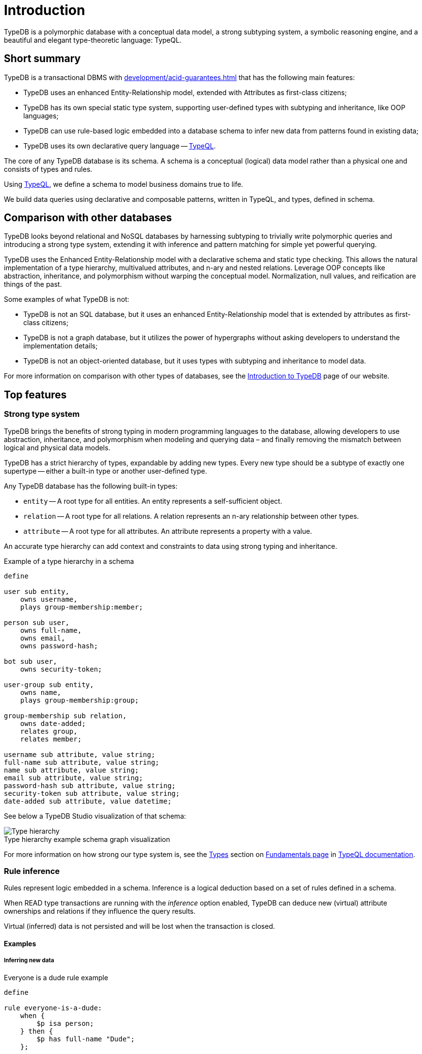 = Introduction
:keywords: typedb, database, documentation, introduction, overview
:longTailKeywords: typedb introduction, typedb overview, learn typedb, learn typeql, typedb schema, typedb data model
:pageTitle: TypeDB introduction
:summary: An intriduction for TypeDB's documentation

TypeDB is a polymorphic database with a conceptual data model, a strong subtyping system, a symbolic reasoning engine,
and a beautiful and elegant type-theoretic language: TypeQL.

== Short summary

TypeDB is a transactional DBMS with xref:development/acid-guarantees.adoc[] that has the following main features:

* TypeDB uses an enhanced Entity-Relationship model, extended with Attributes as first-class citizens;
* TypeDB has its own special static type system, supporting user-defined types with subtyping and inheritance,
  like OOP languages;
* TypeDB can use rule-based logic embedded into a database schema to infer new data from patterns found in existing data;
* TypeDB uses its own declarative query language -- xref:typeql::overview.adoc[TypeQL].

The core of any TypeDB database is its schema.
A schema is a conceptual (logical) data model rather than a physical one and consists of types and rules.

Using xref:typeql::overview.adoc[TypeQL], we define a schema to model business domains true to life.

We build data queries using declarative and composable patterns, written in TypeQL, and types, defined in schema.

== Comparison with other databases
//#todo add direct comparison materials links

TypeDB looks beyond relational and NoSQL databases by harnessing subtyping to trivially write polymorphic queries and
introducing a strong type system, extending it with inference and pattern matching for simple yet powerful querying.

TypeDB uses the Enhanced Entity-Relationship model with a declarative schema and static type checking.
This allows the natural implementation of a type hierarchy, multivalued attributes, and n-ary and nested relations.
Leverage OOP concepts like abstraction, inheritance, and polymorphism without warping the conceptual model.
Normalization, null values, and reification are things of the past.

Some examples of what TypeDB is not:

* TypeDB is not an SQL database, but it uses an enhanced Entity-Relationship model that is extended by attributes as
  first-class citizens;
* TypeDB is not a graph database, but it utilizes the power of hypergraphs without asking developers to understand the
  implementation details;
* TypeDB is not an object-oriented database, but it uses types with subtyping and inheritance to model data.

//#todo Consider adding some of the content from the website

For more information on comparison with other types of databases, see the
https://typedb.com/introduction[Introduction to TypeDB] page of our website.

== Top features

=== Strong type system

TypeDB brings the benefits of strong typing in modern programming languages to the database, allowing developers
to use abstraction, inheritance, and polymorphism when modeling and querying data – and finally removing the mismatch
between logical and physical data models.

TypeDB has a strict hierarchy of types, expandable by adding new types. Every new type should be a subtype of exactly one
supertype -- either a built-in type or another user-defined type.

Any TypeDB database has the following built-in types:

* `entity` -- A root type for all entities. An entity represents a self-sufficient object.
* `relation` -- A root type for all relations. A relation represents an n-ary relationship between other types.
* `attribute` -- A root type for all attributes. An attribute represents a property with a value.

An accurate type hierarchy can add context and constraints to data using strong typing and inheritance.

.Example of a type hierarchy in a schema

[,typeql]
----
define

user sub entity,
    owns username,
    plays group-membership:member;

person sub user,
    owns full-name,
    owns email,
    owns password-hash;

bot sub user,
    owns security-token;

user-group sub entity,
    owns name,
    plays group-membership:group;

group-membership sub relation,
    owns date-added;
    relates group,
    relates member;

username sub attribute, value string;
full-name sub attribute, value string;
name sub attribute, value string;
email sub attribute, value string;
password-hash sub attribute, value string;
security-token sub attribute, value string;
date-added sub attribute, value datetime;
----

See below a TypeDB Studio visualization of that schema:

[caption=""]
.Type hierarchy example schema graph visualization
image::intro-hierarchy-schema.png[Type hierarchy]

For more information on how strong our type system is, see the xref:typeql::fundamentals.adoc#_types[Types] section on
xref:typeql::fundamentals.adoc[Fundamentals page] in xref:typeql::overview.adoc[TypeQL documentation].

=== Rule inference

Rules represent logic embedded in a schema.
Inference is a logical deduction based on a set of rules defined in a schema.

When READ type transactions are running with the _inference_ option enabled,
TypeDB can deduce new (virtual) attribute ownerships and relations if they influence the query results.

Virtual (inferred) data is not persisted and will be lost when the transaction is closed.

==== Examples

===== Inferring new data
//#todo Consider less levels of headings

.Everyone is a dude rule example
[,typeql]
----
define

rule everyone-is-a-dude:
    when {
        $p isa person;
    } then {
        $p has full-name "Dude";
    };
----

The above example will add a `full-name` attribute with value `Dude` to every existing person.

Let’s add to the above schema an ability for user-groups to be members of other user-groups.

===== Transitive relations

.Add an ability for a group to be a member of a group
[,typeql]
----
define

user-group plays group-membership:member;
----

Now, we can add a new rule to enable transitive group membership. We can include Group A in Group B,
so that every member of Group A will become a member of Group B through the transitivity of membership, as follows:

`person` -> Group A -> Group B.

.Transitive group membership rule example
[,typeql]
----
define

rule transitive-group-membership:
   when {
      (group: $g1, member: $g2) isa group-membership;
      (group: $g2, member: $p) isa group-membership;
   } then {
      (group: $g1, member: $p) isa group-membership;
   };
----

The above rule works for any number of groups.

For example, if we insert data of group-membership according to the following:

`person` -> Group A -> Group B -> Group C -> Group D -> Group E

where `->` -- means a `group-membership` relation with an entity on the left of the -> playing the role of `member`
and the entity on the right playing the role of `group`. Then the transitivity, implemented by
the `transitive-group-memmbership` rule, will make `person` into a member of all groups from A to E.

For more information on rule inference, see the xref:typeql::schema/define-rules.adoc[] page
in xref:typeql::overview.adoc[TypeQL documentation].

=== Truly declarative and composable data queries

TypeQL is designed specifically for expressing what data looks like, not how to get it.
There are no joins, no unions, and no need for ordered query logic.

Data queries are based on powerful yet simple patterns, using types defined in a schema of a database.
Those patterns are easily readable and composable.
We can add new statements to any place in a pattern, and we can even combine multiple patterns,
to retrieve all matching data in just one query.

==== Examples

The following Insert query creates two instances of the `person` type, and two groups and assigns a membership in one
of the groups for one of the users:

.Insert query example
[,typeql]
----
insert
$p1 isa person,
    has full-name "Bob",
    has name "bob90",
    has email "bob@vaticle.com";

$p2 isa person,
    has full-name "Alex",
    has name "al-capucino";

$g1 isa user-group,
    has name "admins";

$g2 isa user-group,
    has name "users";

$m (member: $p1, group: $g1) isa group-membership;
----

The following query retrieves data of all instances of `user` type (which is a supertype for the `person` type) that
have ownership over any attribute.
It returns all matched instances of `user` type or its subtypes and the attributes they own.

.Get query
[,typeql]
----
match
$u isa user, has $a;
----

The following query executes `match` clause first and then `insert` clause using matched data.
The `match` clause matches all instances of `person` type and all instances of `user-group` type, owning an attribute of
type `name` and value `users` such as there is no `group-membership` relation between them.
Then the `insert` clause inserts a `group-membership` relation between all matched instances of `person`
and all matched instances of `group`:

.Insert query with a match clause
[,typeql]
----
match
$p isa person;
$g isa user-group,
    has name "users";
not { ($p, $g) isa group-membership; };
insert
(member:$p, group:$g) isa group-membership;
----

== TypeDB editions

There are three editions of TypeDB:

* <<_typedb_cloud,TypeDB Cloud>>
* <<_typedb_enterprise,TypeDB Enterprise>>
* <<_typedb_core,TypeDB Core>>

For more information on the availability of features in all editions,
see the https://typedb.com/deploy[Deploy] page of our website.

[#_typedb_cloud]
=== TypeDB Cloud

TypeDB Cloud is our DBaaS solution.

TypeDB Cloud is built on Kubernetes and makes it easy to run and manage TypeDB deployments across multiple teams
and projects in AWS, Azure, and GCP.

//Your TypeDB databases run in clusters managed by us and deployed in cloud powered by https://aws.amazon.com/[AWS] or https://cloud.google.com/[GCP].

[#_typedb_enterprise]
=== TypeDB Enterprise

TypeDB Enterprise extends TypeDB Core with advanced security and high-availability features for running in production,
including active-active clustering and authentication with roles.

Self-hosted, self-managed on-premise TypeDB clusters with our technical support.

[#_typedb_core]
=== TypeDB Core

TypeDB Core is 100% open-source software with an
https://github.com/vaticle/typedb/blob/development/LICENSE[AGPL-3.0 license],
provides developers with everything they need to get started, and is available via a Docker container as well as
Windows, Linux, and macOS builds.

== Learn more

. Install TypeDB locally with the xref:install-and-run.adoc[Installation guide] or deploy it in the
  https://cloud.typedb.com/[TypeDB Cloud].
. Create a database and try some queries with the xref:quickstart-guide.adoc[Quickstart guide].
. Learn only essentials about TypeDB with the xref:development/learn-basics.adoc[] page.
. Learn more about connecting to a database, querying, and troubleshooting in our *Developing with TypeDB* subsection.
. Prepare a production environment with the *Managing TypeDB* subsection.
